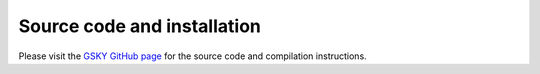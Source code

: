 Source code and installation
=============================

Please visit the `GSKY GitHub page <https://github.com/nci/gsky>`_  for the source code and compilation instructions.
